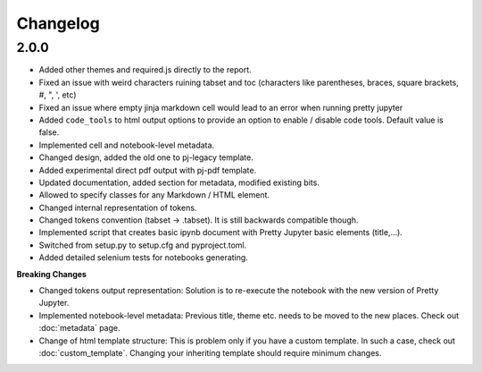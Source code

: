 Changelog
============================


2.0.0
-----------

- Added other themes and required.js directly to the report.
- Fixed an issue with weird characters ruining tabset and toc (characters like parentheses, braces, square brackets, #, ", ', etc)
- Fixed an issue where empty jinja markdown cell would lead to an error when running pretty jupyter
- Added ``code_tools`` to html output options to provide an option to enable / disable code tools. Default value is false.
- Implemented cell and notebook-level metadata.
- Changed design, added the old one to pj-legacy template.
- Added experimental direct pdf output with pj-pdf template.
- Updated documentation, added section for metadata, modified existing bits.
- Allowed to specify classes for any Markdown / HTML element.
- Changed internal representation of tokens.
- Changed tokens convention (tabset -> .tabset). It is still backwards compatible though.
- Implemented script that creates basic ipynb document with Pretty Jupyter basic elements (title,...).
- Switched from setup.py to setup.cfg and pyproject.toml.
- Added detailed selenium tests for notebooks generating.

**Breaking Changes**

- Changed tokens output representation: Solution is to re-execute the notebook with the new version of Pretty Jupyter.
- Implemented notebook-level metadata: Previous title, theme etc. needs to be moved to the new places. Check out :doc:`metadata` page.
- Change of html template structure: This is problem only if you have a custom template. In such a case, check out :doc:`custom_template`. Changing your inheriting template should require minimum changes.
